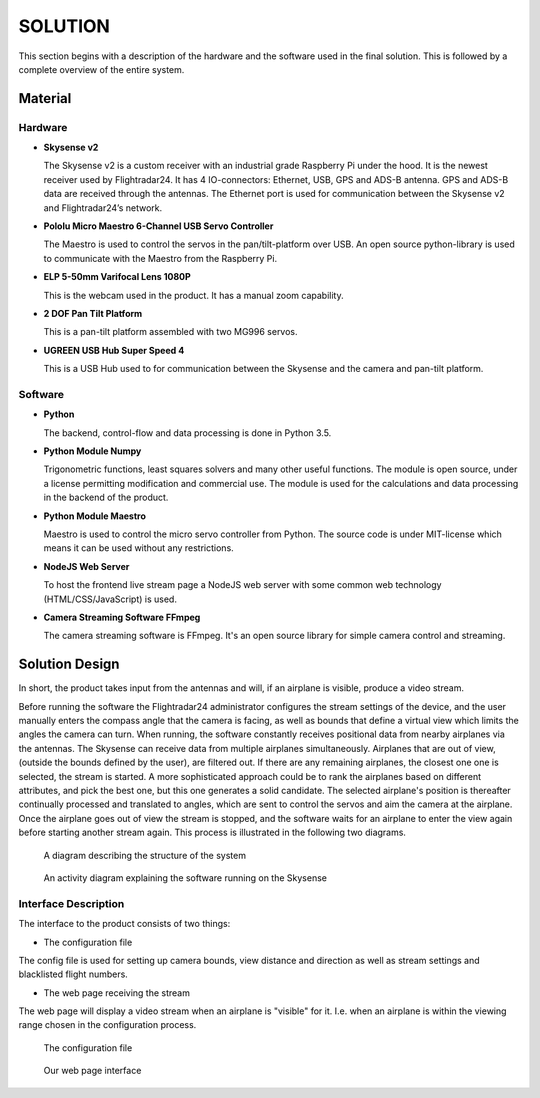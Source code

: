 ==============
 SOLUTION
==============

This section begins with a description of the hardware and the software
used in the final solution. This is followed by a complete overview of the
entire system.

Material
--------

.. _hardware:

Hardware
~~~~~~~~

- **Skysense v2**

  The Skysense v2 is a custom receiver with an industrial grade
  Raspberry Pi under the hood. It is the newest receiver used by
  Flightradar24. It has 4 IO-connectors: Ethernet, USB, GPS and ADS-B antenna.
  GPS and ADS-B data are received through the antennas.
  The Ethernet port is used for communication between the Skysense v2 and
  Flightradar24’s network.

- **Pololu Micro Maestro 6-Channel USB Servo Controller**

  The Maestro is used to control the servos in the pan/tilt-platform
  over USB. An open source python-library is used to
  communicate with the Maestro from the Raspberry Pi.

- **ELP 5-50mm Varifocal Lens 1080P**

  This is the webcam used in the product. It has a manual zoom
  capability.

- **2 DOF Pan Tilt Platform**

  This is a pan-tilt platform assembled with two MG996 servos.

- **UGREEN USB Hub Super Speed 4**

  This is a USB Hub used to for communication between the Skysense and the
  camera and pan-tilt platform.

Software
~~~~~~~~

- **Python**

  The backend, control-flow and data processing is done in Python 3.5.

- **Python Module Numpy**

  Trigonometric functions, least squares solvers and many other useful
  functions. The module is open source, under a license permitting
  modification and commercial use. The module is used for the calculations and
  data processing in the backend of the product.

- **Python Module Maestro**

  Maestro is used to control the micro servo controller from Python. The
  source code is under MIT-license which means it can be used without any restrictions.

- **NodeJS Web Server**

  To host the frontend live stream page a NodeJS web server with some common web
  technology (HTML/CSS/JavaScript) is used.

- **Camera Streaming Software FFmpeg**

  The camera streaming software is FFmpeg. It's an open source
  library for simple camera control and streaming.

Solution Design
---------------

In short, the product takes input from the antennas and will, if an airplane
is visible, produce a video stream.

Before running the software the Flightradar24 administrator configures
the stream settings of the device, and the user manually enters the
compass angle that the camera is facing, as well as bounds that define
a virtual view which limits the angles the camera can turn. When
running, the software constantly receives positional data from nearby
airplanes via the antennas. The Skysense can receive data from
multiple airplanes simultaneously. Airplanes that are out of view,
(outside the bounds defined by the user), are filtered out. If there
are any remaining airplanes, the closest one one is selected, the
stream is started. A more sophisticated approach could be to rank the
airplanes based on different attributes, and pick the best one, but
this one generates a solid candidate. The selected airplane's position
is thereafter continually processed and translated to angles, which
are sent to control the servos and aim the camera at the
airplane. Once the airplane goes out of view the stream is stopped,
and the software waits for an airplane to enter the view again before
starting another stream again. This process is illustrated in the
following two diagrams.

.. figure:: ../resources/system-model.png

   A diagram describing the structure of the system

.. figure:: ../resources/UML-skysense-activitydiagram.png

   An activity diagram explaining the software running on the Skysense


Interface Description
~~~~~~~~~~~~~~~~~~~~~

The interface to the product consists of two things:

* The configuration file

The config file is used for setting up camera bounds, view distance and
direction as well as stream settings and blacklisted flight numbers.

* The web page receiving the stream

The web page will display a video stream when an airplane is
"visible" for it. I.e. when an airplane is within the viewing
range chosen in the configuration process.

.. figure:: ../resources/config.png

   The configuration file

.. figure:: ../resources/web_interface.png

   Our web page interface
